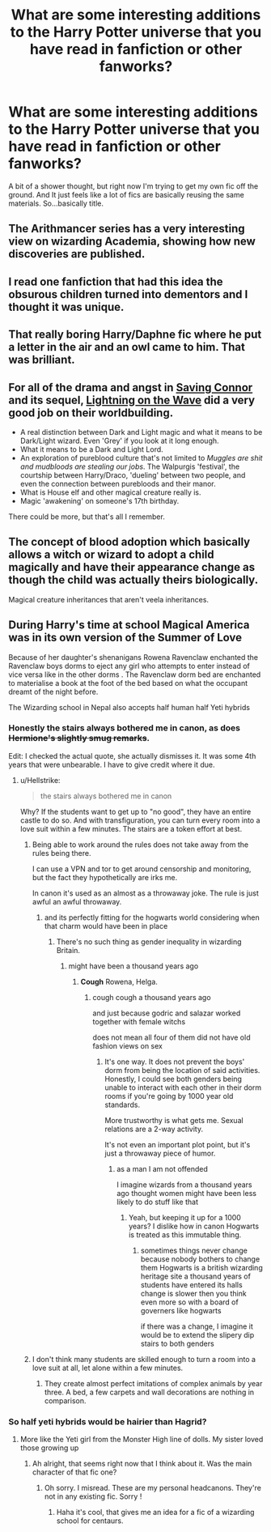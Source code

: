 #+TITLE: What are some interesting additions to the Harry Potter universe that you have read in fanfiction or other fanworks?

* What are some interesting additions to the Harry Potter universe that you have read in fanfiction or other fanworks?
:PROPERTIES:
:Author: Whappingtime
:Score: 11
:DateUnix: 1567453414.0
:DateShort: 2019-Sep-03
:FlairText: Discussion
:END:
A bit of a shower thought, but right now I'm trying to get my own fic off the ground. And It just feels like a lot of fics are basically reusing the same materials. So...basically title.


** The Arithmancer series has a very interesting view on wizarding Academia, showing how new discoveries are published.
:PROPERTIES:
:Author: 15_Redstones
:Score: 11
:DateUnix: 1567457251.0
:DateShort: 2019-Sep-03
:END:


** I read one fanfiction that had this idea the obsurous children turned into dementors and I thought it was unique.
:PROPERTIES:
:Author: CaptainMarv3l
:Score: 10
:DateUnix: 1567466233.0
:DateShort: 2019-Sep-03
:END:


** That really boring Harry/Daphne fic where he put a letter in the air and an owl came to him. That was brilliant.
:PROPERTIES:
:Author: Ash_Lestrange
:Score: 7
:DateUnix: 1567453723.0
:DateShort: 2019-Sep-03
:END:


** For all of the drama and angst in [[https://www.fanfiction.net/s/2580283/1/Saving-Connor][Saving Connor]] and its sequel, [[https://www.fanfiction.net/u/895946/Lightning-on-the-Wave][Lightning on the Wave]] did a very good job on their worldbuilding.

- A real distinction between Dark and Light magic and what it means to be Dark/Light wizard. Even 'Grey' if you look at it long enough.
- What it means to be a Dark and Light Lord.
- An exploration of pureblood culture that's not limited to /Muggles are shit and mudbloods are stealing our jobs/. The Walpurgis 'festival', the courtship between Harry/Draco, 'dueling' between two people, and even the connection between purebloods and their manor.
- What is House elf and other magical creature really is.
- Magic 'awakening' on someone's 17th birthday.

There could be more, but that's all I remember.
:PROPERTIES:
:Author: lastyearstudent12345
:Score: 6
:DateUnix: 1567465187.0
:DateShort: 2019-Sep-03
:END:


** The concept of blood adoption which basically allows a witch or wizard to adopt a child magically and have their appearance change as though the child was actually theirs biologically.

Magical creature inheritances that aren't veela inheritances.
:PROPERTIES:
:Author: Myflame_shinesbright
:Score: 2
:DateUnix: 1567520738.0
:DateShort: 2019-Sep-03
:END:


** During Harry's time at school Magical America was in its own version of the Summer of Love

Because of her daughter's shenanigans Rowena Ravenclaw enchanted the Ravenclaw boys dorms to eject any girl who attempts to enter instead of vice versa like in the other dorms . The Ravenclaw dorm bed are enchanted to materialise a book at the foot of the bed based on what the occupant dreamt of the night before.

The Wizarding school in Nepal also accepts half human half Yeti hybrids
:PROPERTIES:
:Author: Bleepbloopbotz2
:Score: 2
:DateUnix: 1567453760.0
:DateShort: 2019-Sep-03
:END:

*** Honestly the stairs always bothered me in canon, as does +Hermione's slightly smug remarks+.

Edit: I checked the actual quote, she actually dismisses it. It was some 4th years that were unbearable. I have to give credit where it due.
:PROPERTIES:
:Score: 3
:DateUnix: 1567456206.0
:DateShort: 2019-Sep-03
:END:

**** u/Hellstrike:
#+begin_quote
  the stairs always bothered me in canon
#+end_quote

Why? If the students want to get up to "no good", they have an entire castle to do so. And with transfiguration, you can turn every room into a love suit within a few minutes. The stairs are a token effort at best.
:PROPERTIES:
:Author: Hellstrike
:Score: 1
:DateUnix: 1567463497.0
:DateShort: 2019-Sep-03
:END:

***** Being able to work around the rules does not take away from the rules being there.

I can use a VPN and tor to get around censorship and monitoring, but the fact they hypothetically are irks me.

In canon it's used as an almost as a throwaway joke. The rule is just awful an awful throwaway.
:PROPERTIES:
:Score: 2
:DateUnix: 1567470057.0
:DateShort: 2019-Sep-03
:END:

****** and its perfectly fitting for the hogwarts world considering when that charm would have been in place
:PROPERTIES:
:Author: CommanderL3
:Score: 2
:DateUnix: 1567478183.0
:DateShort: 2019-Sep-03
:END:

******* There's no such thing as gender inequality in wizarding Britain.
:PROPERTIES:
:Score: 2
:DateUnix: 1567478952.0
:DateShort: 2019-Sep-03
:END:

******** might have been a thousand years ago
:PROPERTIES:
:Author: CommanderL3
:Score: 2
:DateUnix: 1567479596.0
:DateShort: 2019-Sep-03
:END:

********* *Cough* Rowena, Helga.
:PROPERTIES:
:Score: 2
:DateUnix: 1567482667.0
:DateShort: 2019-Sep-03
:END:

********** cough cough a thousand years ago

and just because godric and salazar worked together with female witchs

does not mean all four of them did not have old fashion views on sex
:PROPERTIES:
:Author: CommanderL3
:Score: 2
:DateUnix: 1567484208.0
:DateShort: 2019-Sep-03
:END:

*********** It's one way. It does not prevent the boys' dorm from being the location of said activities. Honestly, I could see both genders being unable to interact with each other in their dorm rooms if you're going by 1000 year old standards.

More trustworthy is what gets me. Sexual relations are a 2-way activity.

It's not even an important plot point, but it's just a throwaway piece of humor.
:PROPERTIES:
:Score: 3
:DateUnix: 1567487633.0
:DateShort: 2019-Sep-03
:END:

************ as a man I am not offended

I imagine wizards from a thousand years ago thought women might have been less likely to do stuff like that
:PROPERTIES:
:Author: CommanderL3
:Score: 3
:DateUnix: 1567488997.0
:DateShort: 2019-Sep-03
:END:

************* Yeah, but keeping it up for a 1000 years? I dislike how in canon Hogwarts is treated as this immutable thing.
:PROPERTIES:
:Score: 1
:DateUnix: 1567489404.0
:DateShort: 2019-Sep-03
:END:

************** sometimes things never change because nobody bothers to change them Hogwarts is a british wizarding heritage site a thousand years of students have entered its halls change is slower then you think even more so with a board of governers like hogwarts

if there was a change, I imagine it would be to extend the slipery dip stairs to both genders
:PROPERTIES:
:Author: CommanderL3
:Score: 2
:DateUnix: 1567490011.0
:DateShort: 2019-Sep-03
:END:


***** I don't think many students are skilled enough to turn a room into a love suit at all, let alone within a few minutes.
:PROPERTIES:
:Author: Hellobreh
:Score: 1
:DateUnix: 1567463740.0
:DateShort: 2019-Sep-03
:END:

****** They create almost perfect imitations of complex animals by year three. A bed, a few carpets and wall decorations are nothing in comparison.
:PROPERTIES:
:Author: Hellstrike
:Score: 2
:DateUnix: 1567464671.0
:DateShort: 2019-Sep-03
:END:


*** So half yeti hybrids would be hairier than Hagrid?
:PROPERTIES:
:Author: Whappingtime
:Score: 2
:DateUnix: 1567453909.0
:DateShort: 2019-Sep-03
:END:

**** More like the Yeti girl from the Monster High line of dolls. My sister loved those growing up
:PROPERTIES:
:Author: Bleepbloopbotz2
:Score: 2
:DateUnix: 1567454054.0
:DateShort: 2019-Sep-03
:END:

***** Ah alright, that seems right now that I think about it. Was the main character of that fic one?
:PROPERTIES:
:Author: Whappingtime
:Score: 2
:DateUnix: 1567454257.0
:DateShort: 2019-Sep-03
:END:

****** Oh sorry. I misread. These are my personal headcanons. They're not in any existing fic. Sorry !
:PROPERTIES:
:Author: Bleepbloopbotz2
:Score: 1
:DateUnix: 1567454537.0
:DateShort: 2019-Sep-03
:END:

******* Haha it's cool, that gives me an idea for a fic of a wizarding school for centaurs.
:PROPERTIES:
:Author: Whappingtime
:Score: 1
:DateUnix: 1567454749.0
:DateShort: 2019-Sep-03
:END:
